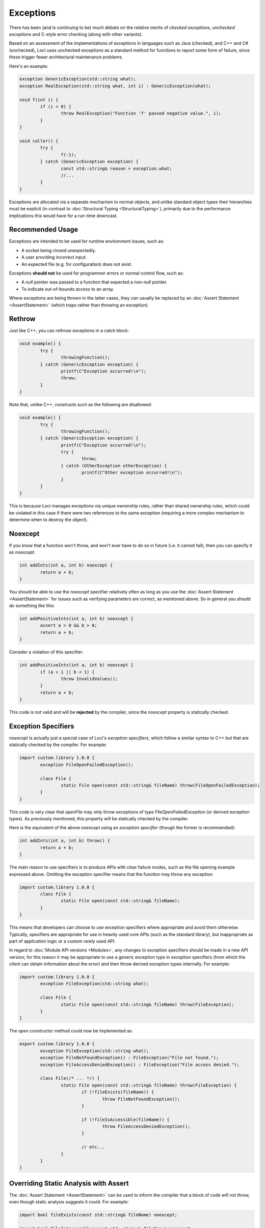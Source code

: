 Exceptions
==========

There has been (and is continuing to be) much debate on the relative merits of *checked exceptions*, *unchecked exceptions* and C-style error checking (along with other variants).

Based on an assessment of the implementations of exceptions in languages such as Java (checked), and C++ and C# (unchecked), Loci uses unchecked exceptions as a standard method for functions to report some form of failure, since these trigger fewer architectural maintenance problems.

Here's an example:

.. code-block:: c++

	exception GenericException(std::string what);
	exception RealException(std::string what, int i) : GenericException(what);
	
	void f(int i) {
		if (i < 0) {
			throw RealException("Function 'f' passed negative value.", i);
		}
	}
	
	void caller() {
		try {
			f(-1);
		} catch (GenericException exception) {
			const std::string& reason = exception.what;
			//...
		}
	}

Exceptions are allocated via a separate mechanism to normal objects, and unlike standard object types their hierarchies must be explicit (in contrast to :doc:`Structural Typing <StructuralTyping>`), primarily due to the performance implications this would have for a run-time downcast.

Recommended Usage
-----------------

Exceptions are intended to be used for runtime environment issues, such as:

* A socket being closed unexpectedly.
* A user providing incorrect input.
* An expected file (e.g. for configuration) does not exist.

Exceptions **should not** be used for programmer errors or normal control flow, such as:

* A *null* pointer was passed to a function that expected a non-*null* pointer.
* To indicate out-of-bounds access to an array.

Where exceptions are being thrown in the latter cases, they can usually be replaced by an :doc:`Assert Statement <AssertStatement>` (which traps rather than throwing an exception).

Rethrow
-------

Just like C++, you can rethrow exceptions in a catch block:

.. code-block:: c++

	void example() {
		try {
			throwingFunction();
		} catch (GenericException exception) {
			printf(C"Exception occurred!\n");
			throw;
		}
	}

Note that, unlike C++, constructs such as the following are disallowed:

.. code-block:: c++

	void example() {
		try {
			throwingFunction();
		} catch (GenericException exception) {
			printf(C"Exception occurred!\n");
			try {
				throw;
			} catch (OtherException otherException) {
				printf(C"Other exception occurred!\n");
			}
		}
	}

This is because Loci manages exceptions via unique ownership rules, rather than shared ownership rules, which could be violated in this case if there were two references to the same exception (requiring a more complex mechanism to determine when to destroy the object).

Noexcept
--------

If you know that a function won't throw, and won't ever have to do so in future (i.e. it cannot fail), then you can specify it as *noexcept*:

.. code-block:: c++

	int addInts(int a, int b) noexcept {
		return a + b;
	}

You should be able to use the *noexcept* specifier relatively often as long as you use the :doc:`Assert Statement <AssertStatement>` for issues such as verifying parameters are correct, as mentioned above. So in general you should do something like this:

.. code-block:: c++

	int addPositiveInts(int a, int b) noexcept {
		assert a > 0 && b > 0;
		return a + b;
	}

Consider a violation of this specifier:

.. code-block:: c++

	int addPositiveInts(int a, int b) noexcept {
		if (a < 1 || b < 1) {
			throw InvalidValues();
		}
		return a + b;
	}

This code is not valid and will be **rejected** by the compiler, since the *noexcept* property is statically checked.

Exception Specifiers
--------------------

*noexcept* is actually just a special case of Loci's *exception specifiers*, which follow a similar syntax to C++ but that are statically checked by the compiler. For example:

.. code-block:: c++

	import custom.library 1.0.0 {
		exception FileOpenFailedException();
		
		class File {
			static File open(const std::string& fileName) throw(FileOpenFailedException);
		}
	}

This code is very clear that *openFile* may only throw exceptions of type *FileOpenFailedException* (or derived exception types). As previously mentioned, this property will be statically checked by the compiler.

Here is the equivalent of the above *noexcept* using an *exception specifier* (though the former is recommended):

.. code-block:: c++

	int addInts(int a, int b) throw() {
		return a + b;
	}

The main reason to use specifiers is to produce APIs with clear failure modes, such as the file opening example expressed above. Omitting the exception specifier means that the function may throw any exception:

.. code-block:: c++

	import custom.library 1.0.0 {
		class File {
			static File open(const std::string& fileName);
		}
	}

This means that developers can choose to use exception specifiers where appropriate and avoid them otherwise. Typically, specifiers are appropriate for use in heavily used core APIs (such as the standard library), but inappropriate as part of application logic or a custom rarely used API.

In regard to :doc:`Module API versions <Modules>`, any changes to exception specifiers should be made in a new API version; for this reason it may be appropriate to use a generic exception type in exception specifiers (from which the client can obtain information about the error) and then throw derived exception types internally. For example:

.. code-block:: c++

	import custom.library 1.0.0 {
		exception FileException(std::string what);
		
		class File {
			static File open(const std::string& fileName) throw(FileException);
		}
	}

The *open* constructor method could now be implemented as:

.. code-block:: c++

	export custom.library 1.0.0 {
		exception FileException(std::string what);
		exception FileNotFoundException() : FileException("File not found.");
		exception FileAccessDeniedException() : FileException("File access denied.");
		
		class File(/* ... */) {
			static File open(const std::string& fileName) throw(FileException) {
				if (!fileExists(fileName)) {
					throw FileNotFoundException();
				}
				
				if (!fileIsAccessible(fileName)) {
					throw FileAccessDeniedException();
				}
				
				// etc...
			}
		}
	}

Overriding Static Analysis with Assert
--------------------------------------

The :doc:`Assert Statement <AssertStatement>` can be used to inform the compiler that a block of code will not throw, even though static analysis suggests it could. For example:

.. code-block:: c++

	import bool fileExists(const std::string& fileName) noexcept;
	
	import bool fileIsAccessible(const std::string& fileName) noexcept;
	
	import std::string readFile(const std::string& fileName);
	
	std::string readFileOrReturnNothing(const std::string& fileName) noexcept {
		if (fileExists(fileName) && fileIsAccessible(fileName)) {
			return readFile(fileName);
		} else {
			return "";
		}
	}

The compiler will reject this code as invalid, since *readFile* may throw but *readFileOrReturnNothing* is declared as *noexcept*. However, let's assume that *readFile* is known to not throw in the situation shown here. The programmer can assert this by doing:

.. code-block:: c++

	import bool fileExists(const std::string& fileName) noexcept;
	
	import bool fileIsAccessible(const std::string& fileName) noexcept;
	
	import std::string readFile(const std::string& fileName);
	
	std::string readFileOrReturnNothing(const std::string& fileName) noexcept {
		if (fileExists(fileName) && fileIsAccessible(fileName)) {
			assert noexcept {
				return readFile(fileName);
			}
		} else {
			return "";
		}
	}

This means the compiler will generate code to check this property at run-time when configured to do so (e.g. for a debug build), and otherwise trust the programmer and assume the property is true. Hence no error will be produced by the error in this case. Given that this overrides the assistance of static analysis, this should be done **with great care!**

A similar construct can be used for exception specifiers:

.. code-block:: c++

	import bool fileExists(const std::string& fileName) noexcept;
	
	import bool fileIsAccessible(const std::string& fileName) noexcept;
	
	import custom.library 1.0.0 {
		exception FileException(std::string what);
		exception FileNotFoundException() : FileException("File not found.");
		exception FileAccessDeniedException() : FileException("File access denied.");
		
		class File {
			static File open(const std::string& fileName) throw(FileException);
		}
	}
	
	bool tryToReadFile(const std::string& fileName) throw(FileAccessDeniedException) {
		if (fileExists(fileName)) {
			assert throw(FileAccessDeniedException) {
				auto file = File.open(fileName);
				return true;
			}
		} else {
			return false;
		}
	}

Again, this overrides the static analysis and so should be avoided in most cases; it usually makes sense to build exception-throwing code on top of *noexcept* code rather than the other way around.

Note that the structures described above are essentially equivalent to:

.. code-block:: c++

	void throwAnyFunction();
	
	void noThrowFunction() noexcept {
		try {
			throwAnyFunction();
		} catch (...) {
			unreachable;
		}
	}
	
	exception TypeOne();
	exception TypeTwo();
	
	void throwBothFunction() throw(TypeOne, TypeTwo);
	
	void throwOneFunction() throw(TypeOne) {
		try {
			throwBothFunction();
		} catch (TypeTwo e) {
			(void) e;
			unreachable;
		}
	}
	
	exception Parent();
	exception ChildOne() : Parent();
	exception ChildTwo() : Parent();
	
	void throwParentFunction() throw(Parent);
	
	void throwChildFunction() throw(ChildOne) {
		try {
			throwBothFunction();
		} catch (ChildOne e) {
			(void) e;
			throw;
		} catch (...) {
			unreachable;
		}
	}

In these cases the compiler's static analysis will recognise that the catch blocks prevent exceptions of the given types unwinding further.

Destructors
-----------

Consider the following code:

.. code-block:: c++

	class ExampleClass() {
		~ {
			throw SomeException();
		}
	}

Since Loci doesn't support throwing exceptions out of destructors, this code is broken. Fortunately destructors are automatically specified as *noexcept*, so a compiler error will be produced since this property is statically checked.

Cleanup
-------

**NEVER** use a catch block to perform cleanup actions. Instead, you can use one of:

* Destructor
* Scope exit block

Destructor Cleanup
~~~~~~~~~~~~~~~~~~

(Also known as *RAII*.)

In this case you create an object on the stack which manages the relevant resource, and in the destructor you perform the cleanup actions. Loci is very similar to C++ in this respect and so the same rules apply. Here's an example:

.. code-block:: c++

	class Resource(void* ptr) {
		static create() {
			return @(malloc(10u));
		}
		
		~ {
			free(@ptr);
		}
	}
	
	void function() {
		auto resourceObject = Resource();
	}

Scope Exit Block
~~~~~~~~~~~~~~~~

This is a construct inspired by the D programming language. Here's an example:

.. code-block:: c++

	int function() {
		scope (exit) {
			printf(C"Scope exit 1!\n");
		}
		scope (exit) {
			printf(C"Scope exit 2!\n");
		}
		printf(C"Returning 10...\n");
		return 10;
	}

This will output:

::

	Returning 10...
	Scope exit 2!
	Scope exit 1!

Note that scope exit blocks may only be exited 'normally'. That is, it cannot be exited in any of these ways:

* A *break* statement
* A *continue* statement
* A *return* statement
* By an exception

A *scope(exit)* block is run in all cases; there are also variants for 'success' (when a scope is exited normally or via control flow) and 'failure' (when a scope is exited due to an exception):

.. code-block:: c++

	int function() {
		scope (exit) {
			printf(C"Scope exit!\n");
		}
		scope (success) {
			printf(C"Scope success!\n");
		}
		scope (failure) {
			printf(C"Scope failure!\n");
		}
		throw SomeException();
	}

This will output:

::

	Scope failure!
	Scope exit!

To facilitate deterministically calling potentially-throwing functions, it's allowed to throw from a *scope(success)* block:

.. code-block:: c++

	int function() {
		scope (exit) {
			printf(C"Scope exit!\n");
		}
		scope (failure) {
			printf(C"Scope failure!\n");
		}
		scope (success) {
			printf(C"Scope success!\n");
			throw SomeException();
		}
		return 10;
	}

This will output:

::

	Scope success!
	Scope failure!
	Scope exit!

